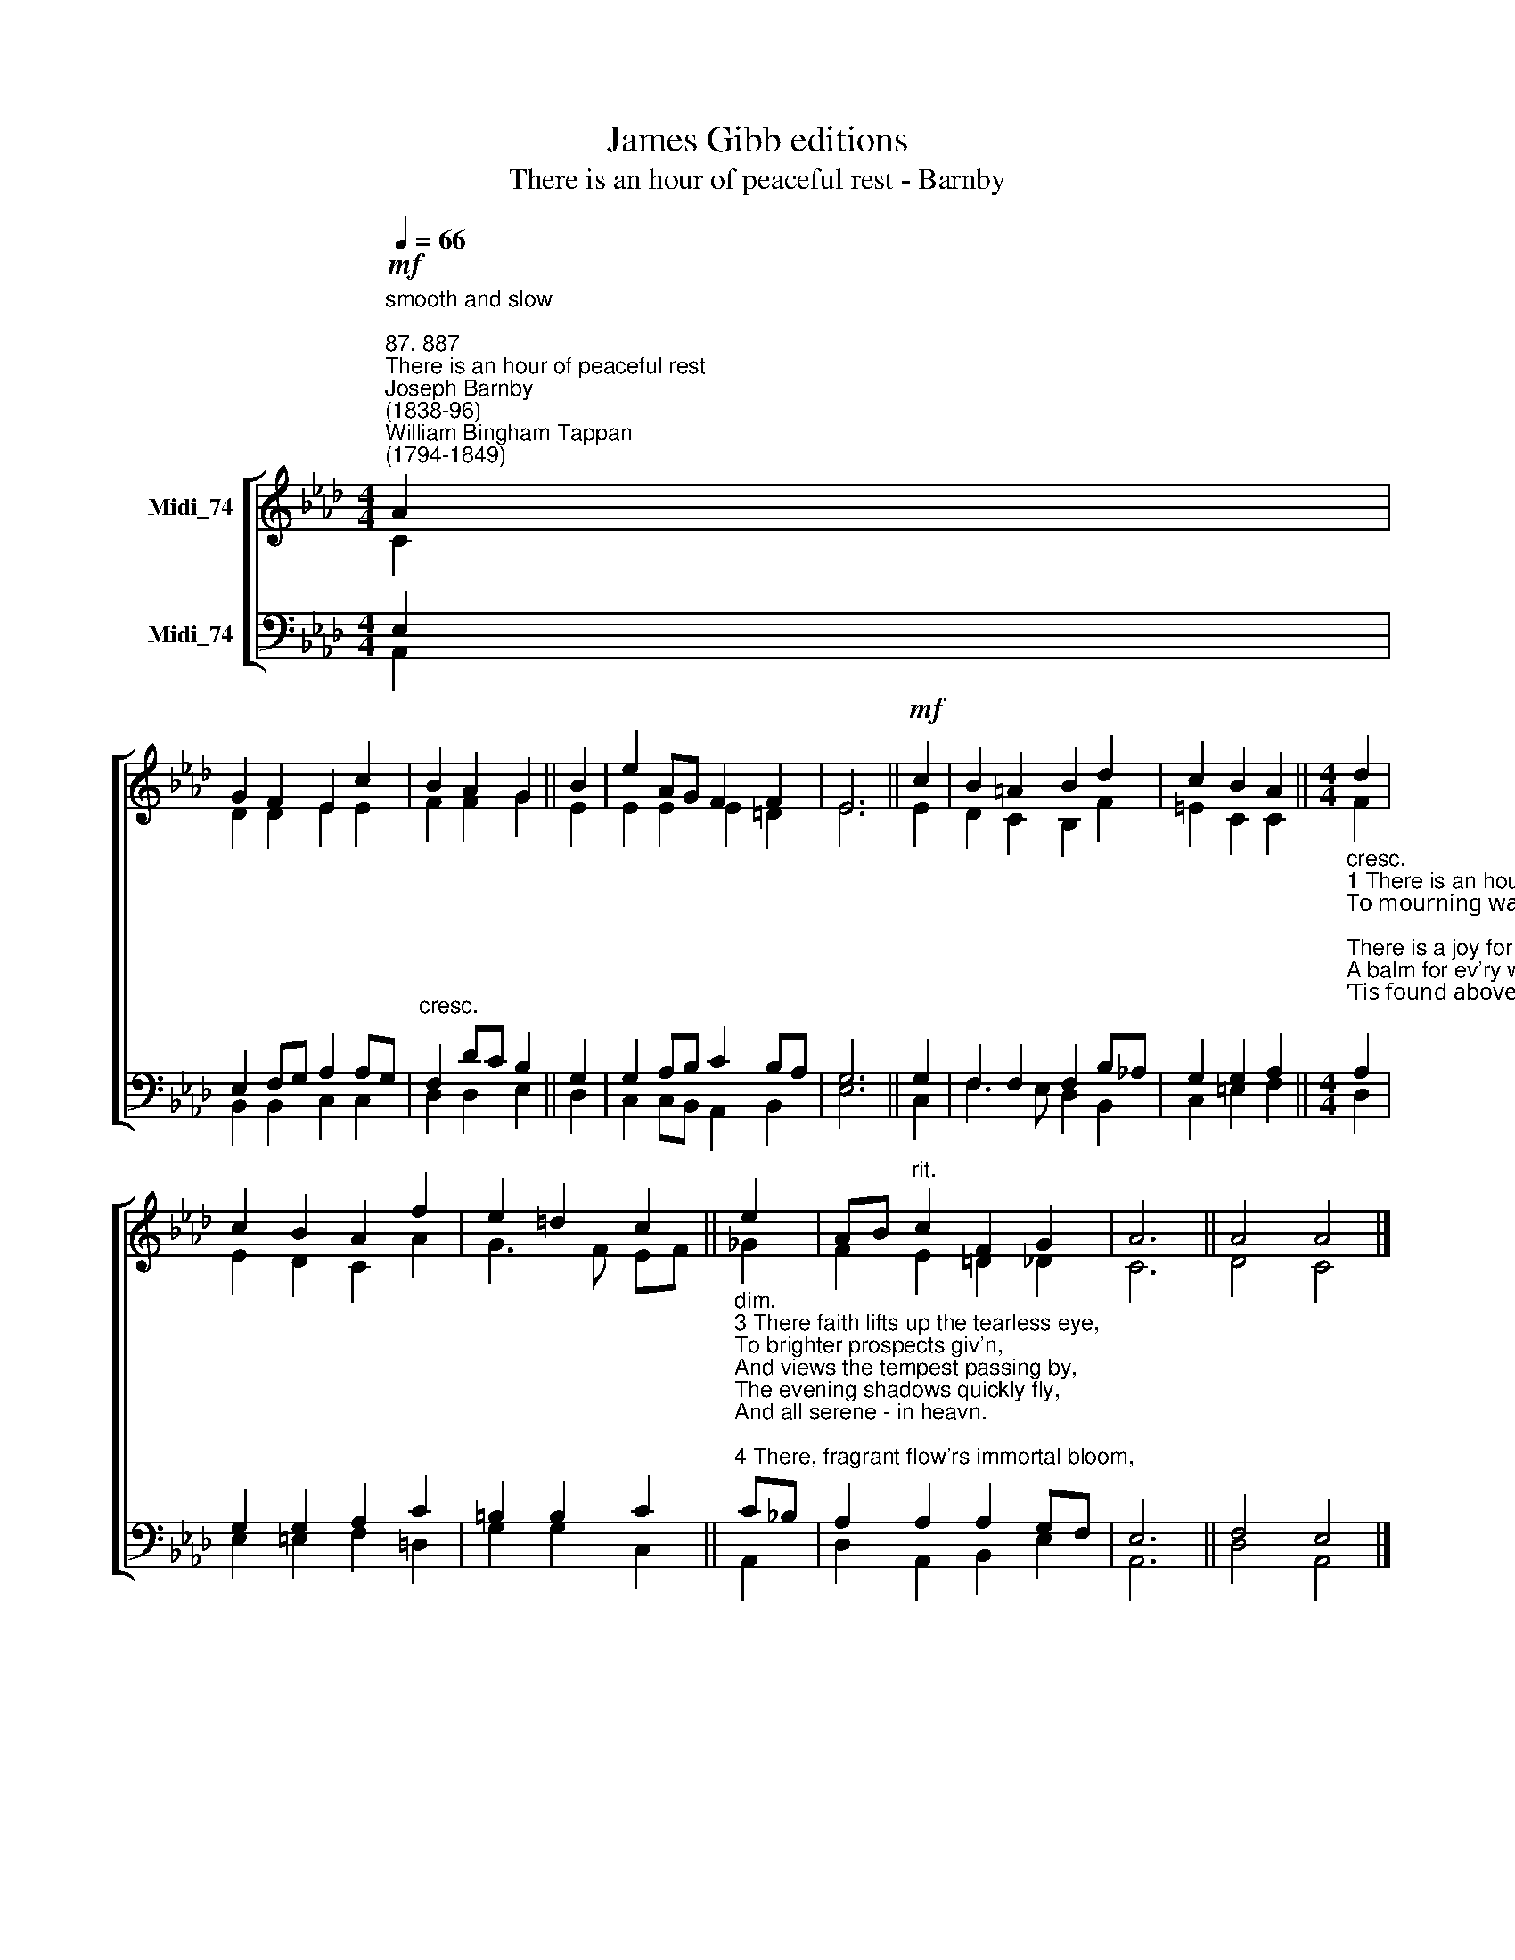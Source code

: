 X:1
T:James Gibb editions
T:There is an hour of peaceful rest - Barnby
%%score [ ( 1 2 ) ( 3 4 ) ]
L:1/8
Q:1/4=66
M:4/4
K:Ab
V:1 treble nm="Midi_74"
V:2 treble 
V:3 bass nm="Midi_74"
V:4 bass 
V:1
"^smooth and slow\n""^87. 887""^There is an hour of peaceful rest""^Joseph Barnby\n(1838-96)""^William Bingham Tappan\n(1794-1849)"!mf! A2 | %1
 G2 F2 E2 c2 | B2 A2 G2 || B2 | e2 AG F2 F2 | E6 ||!mf! c2 | B2 =A2 B2 d2 | c2 B2 A2 ||[M:4/4] d2 | %10
 c2 B2 A2 f2 | e2 =d2 c2 || e2 | AB"^rit." c2 F2 G2 | A6 || A4 A4 |] %16
V:2
 C2 | D2 D2 E2 E2 | F2 F2 G2 || E2 | E2 E2 E2 =D2 | E6 || E2 | D2 C2 B,2 F2 | =E2 C2 C2 || %9
[M:4/4] F2 | E2 D2 C2 A2 | G3 F EF || _G2 | F2 E2 =D2 _D2 | C6 || D4 C4 |] %16
V:3
 E,2 | E,2 F,G, A,2 A,G, |"^cresc." F,2 DC B,2 || G,2 | G,2 A,B, C2 B,A, | G,6 || G,2 | %7
 F,2 F,2 F,2 B,_A, | G,2 G,2 A,2 || %9
[M:4/4]"^cresc.""^1 There is an hour of peaceful rest,\nTo mourning wand’rers giv'n;\nThere is a joy for souls distrest,\nA balm for ev'ry wounded breast:\n’Tis found above - in heav’n.\n\n2 There is a home for weary souls,\nBy sin and sorrow driv'n,\nWhen tossed on life’s tempestuous shoals,\nWhen storms arise and ocean rolls,\nAnd all is drear - but heav’n." A,2 | %10
 G,2 G,2 A,2 C2 | =B,2 B,2 C2 || %12
"^dim.""^3 There faith lifts up the tearless eye,\nTo brighter prospects giv'n,\nAnd views the tempest passing by,\nThe evening shadows quickly fly,\nAnd all serene - in heavn.\n\n4 There, fragrant flow'rs immortal bloom,\nAnd joys supreme are giv'n;\nThere rays divine disperse the gloom;\nBeyond the confines of the tomb\nAppears the dawn of heavn." C!courtesy!_B, | %13
 A,2 A,2 A,2 G,F, | E,6 || F,4 E,4 |] %16
V:4
 A,,2 | B,,2 B,,2 C,2 C,2 | D,2 D,2 E,2 || D,2 | C,2 C,B,, A,,2 B,,2 | E,6 || C,2 | %7
 F,3 E, D,2 B,,2 | C,2 =E,2 F,2 ||[M:4/4] D,2 | E,2 =E,2 F,2 =D,2 | G,2 G,2 C,2 || A,,2 | %13
 D,2 A,,2 B,,2 E,2 | A,,6 || D,4 A,,4 |] %16

